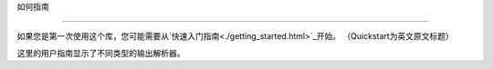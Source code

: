 如何指南

=============



如果您是第一次使用这个库，您可能需要从`快速入门指南<./getting_started.html>`_开始。
（Quickstart为英文原文标题）


这里的用户指南显示了不同类型的输出解析器。





